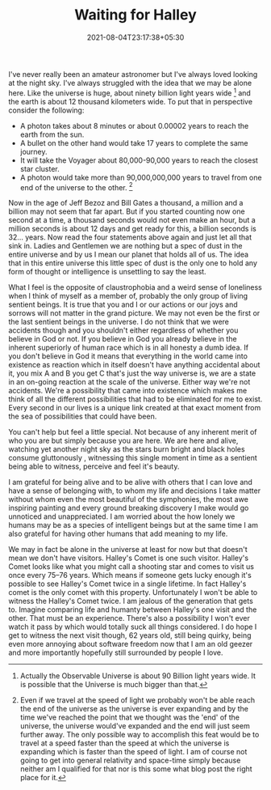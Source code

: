 #+TITLE: Waiting for Halley
#+DATE: 2021-08-04T23:17:38+05:30
#+TAGS[]: life astronomy
#+DRAFT: false

I've never really been an amateur astronomer but I've always loved looking at
the night sky. I've always struggled with the idea that we may be alone here.
Like the universe is huge, about ninety billion light years wide [fn:1] and the
earth is about 12 thousand kilometers wide. To put that in perspective consider
the following:
- A photon takes about 8 minutes or about 0.00002 years to reach the earth from the sun.
- A bullet on the other hand would take 17 years to complete the same journey.
- It will take the Voyager about 80,000-90,000 years to reach the closest star cluster.
- A photon would take more than 90,000,000,000 years to travel from one end of the
  universe to the other. [fn:2]

Now in the age of Jeff Bezoz and Bill Gates a thousand, a million and a billion
may not seem that far apart. But if you started counting now one second at a time, a
thousand seconds would not even make an hour, but a million seconds is about
12 days and get ready for this, a billion seconds is 32... years. Now read the
four statements above again and just let all that sink in. Ladies and Gentlemen
we are nothing but a spec of dust in the entire universe and by us I mean our
planet that holds all of us. The idea that in this entire universe this little
spec of dust is the only one to hold any form of thought or intelligence is
unsettling to say the least.

What I feel is the opposite of claustrophobia and a weird sense of loneliness
when I think of myself as a member of, probably the only group of living
sentient beings. It is true that you and I or our actions or our joys and
sorrows will not matter in the grand picture. We may not even be the first or
the last sentient beings in the universe. I do not think that we were accidents
though and you shouldn't either regardless of whether you believe in God or not.
If you believe in God you already believe in the inherent superiorly of human
race which is in all honesty a dumb idea. If you don't believe in God it means
that everything in the world came into existence as reaction which in itself
doesn't have anything accidental about it, you mix A and B you get C that's just
the way universe is, we are a state in an on-going reaction at the scale of the
universe. Either way we're not accidents. We're a possibility that came into
existence which makes me think of all the different possibilities that had to be
eliminated for me to exist. Every second in our lives is a unique link created
at that exact moment from the sea of possibilities that could have been.

You can't help but feel a little special. Not because of any inherent merit of
who you are but simply because you are here. We are here and alive, watching yet
another night sky as the stars burn bright and black holes consume gluttonously ,
witnessing this single moment in time as a sentient being able to witness,
perceive and feel it's beauty.

I am grateful for being alive and to be alive with others that I can love and
have a sense of belonging with, to whom my life and decisions I take matter
without whom even the most beautiful of the symphonies, the most awe inspiring
painting and every ground breaking discovery I make would go unnoticed and
unappreciated. I am worried about the how lonely we humans may be as a species
of intelligent beings but at the same time I am also grateful for having other
humans that add meaning to my life.

We may in fact be alone in the universe at least for now but that doesn't mean
we don't have visitors. Halley's Comet is one such visitor. Halley's Comet looks
like what you might call a shooting star and comes to visit us once every 75–76
years. Which means if someone gets lucky enough it's possible to see Halley's
Comet twice in a single lifetime. In fact Halley's comet is the only comet with
this property. Unfortunately I won't be able to witness the Halley's Comet
twice. I am jealous of the generation that gets to. Imagine comparing life and
humanty between Halley's one visit and the other. That must be an experience. There's
also a possibility I won't ever watch it pass by which would totally suck all
things considered. I do hope I get to witness the next visit though, 62 years old,
still being quirky, being even more annoying about software freedom now that I
am an old geezer and more importantly hopefully still surrounded by people I love.

[fn:1] Actually the Observable Universe is about 90 Billion light years wide. It
is possible that the Universe is much bigger than that.

[fn:2] Even if we travel at the speed of light we probably won't be able reach
the end of the universe as the universe is ever expanding and by the time we've
reached the point that we thought was the 'end' of the universe, the universe
would've expanded and the end will just seem further away. The only possible way
to accomplish this feat would be to travel at a speed faster than the speed at
which the universe is expanding which is faster than the speed of light. I am of
course not going to get into general relativity and space-time simply because
neither am I qualified for that nor is this some what blog post the right place
for it.
